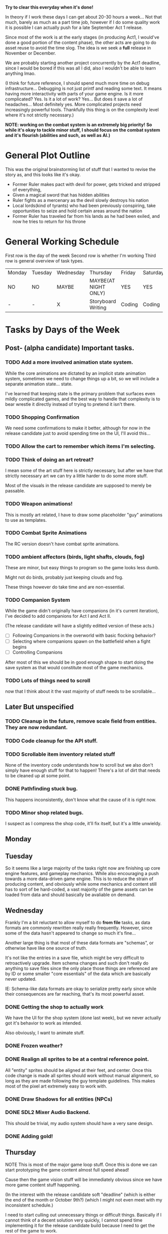 *Try to clear this everyday when it's done!*

In theory if I work these days I can get about 20-30 hours a week... Not that much, barely as much as a part time job,
however if I do some quality work it is possible I can actually push for a late September Act 1 release.

Since most of the work is at the early stages (in producing Act1, I would've done a good portion of the content phase), the
other acts are going to do asset reuse to avoid the time slog. The idea is we seek a *full* release in November or December.

We are probably starting another project concurrently by the Act1 deadline, since I would be bored if this was all I did, also
I wouldn't be able to learn anything lmao.

(I think for future reference, I should spend much more time on debug infrastructure... Debugging is not just printf and reading some
text. It means having more interactivity with parts of your game engine. Is it more complicated? Yes. Is it a lot of work? Yes... But does
it save a lot of headaches... Most definitely yes. More complicated projects need increasingly powerful tools. Thankfully this thing is on
the complexity level where it's not strictly necessary.)

*NOTE: working on the combat system is an extremely big priority!*
*So while it's okay to tackle minor stuff, I should focus on the combat system and it's flourish (abilities and such, as well as AI.)*


* General Plot Outline
This was the original brainstorming list of stuff that I wanted to revise the story as, and this
looks like it's okay.

- Former Ruler makes pact with devil for power, gets tricked and stripped of everything,
- Given a magical sword that has hidden abilities
- Ruler fights as a mercenary as the devil slowly destroys his nation
- Local lords(kind of tyrants) who had been previously conspiring, take opportunities to seize and hold certain areas around the nation
- Former Ruler has traveled far from his lands as he had been exiled, and now he tries to return for his throne
* General Working Schedule
First row is the day of the week
Second row is whether I'm working
Third row is general overview of task types.
    
| Monday | Tuesday | Wednesday | Thursday             | Friday | Saturday | Sunday      |
| NO     | NO      | MAYBE     | MAYBE(AT NIGHT ONLY) | YES    | YES      | YES(less)   |
| -      | -       | X         | Storyboard Writing   | Coding | Coding   | Coding/Art? |

* Tasks by Days of the Week
** Post- (alpha candidate) Important tasks.
*** TODO Add a more involved animation state system.
While the core animations are dictated by an implicit state animation system, sometimes we need to change things up a bit,
so we will include a separate animation state... state.

I've learned that keeping state is the primary problem that surfaces even mildly complicated games, and the best way to handle that
complexity is to bear wrestle it directly instead of trying to pretend it isn't there.

*** TODO Shopping Confirmation
We need some confirmations to make it better, although for now in the release candidate just to avoid spending time on
the UI, I'll avoid this...
*** TODO Allow the cart to remember which items I'm selecting.
*** TODO Think of doing an art retreat?
I mean some of the art stuff here is strictly necessary, but after we have that strictly necessary art we can
try a little harder to do some more stuff.

Most of the visuals in the release candidate are supposed to merely be passable.

*** TODO Weapon animations!
This is mostly art related, I have to draw some placeholder "guy" animations to use as templates.
*** TODO Combat Sprite Animations
The RC version doesn't have combat sprite animations.
*** TODO ambient affectors (birds, light shafts, clouds, fog)
These are minor, but easy things to program so the game looks less dumb.

Might not do birds, probably just keeping clouds and fog.

These things however do take time and are non-essential.

*** TODO Companion System
While the game didn't originally have companions (in it's current iteration), I've decided to add companions for
Act I and Act II.

(The release candidate will have a slightly editted version of these acts.)

- [ ] Following Companions in the overworld with basic flocking behavior?
- [ ] Selecting where companions spawn on the battlefield when a fight begins
- [ ] Controlling Companions
After most of this we should be in good enough shape to start doing the save system as that would constitute most of the game mechanics.
*** TODO Lots of things need to scroll
now that I think about it the vast majority of stuff needs to be scrollable...
** Later But unspecified
*** TODO Cleanup in the future, remove scale field from entities. They are now redundant.
*** TODO Code cleanup for the API stuff.
*** TODO Scrollable item inventory related stuff
None of the inventory code understands how to scroll but we also don't simply have enough stuff for that to happen!
There's a lot of dirt that needs to be cleaned up at some point.
*** DONE Pathfinding stuck bug.
This happens inconsistently, don't know what the cause of it is right now.
*** TODO Minor shop related bugs.
I suspect as I compress the shop code, it'll fix itself, but it's a little unwieldy.
** Monday
** Tuesday

So it seems like a large majority of the tasks right now are finishing up core engine features, and gameplay mechanics.
While also encouraging a push towards a more data-driven game engine. This is to reduce the strain of producing content, and
obviously while some mechanics and content still has to sort of be hard-coded, a vast majority of the game assets can be
loaded from data and should basically be avaliable on demand.

** Wednesday
Frankly I'm a bit reluctant to allow myself to do *from file* tasks, as data formats are commonly rewritten
really really frequently. However, since some of the data hasn't appeared to change so much it's fine...

Another large thing is that most of these data formats are "schemas", or otherwise have like one source of truth.

It's not like the entries in a save file, which might be very difficult to retroactively upgrade. Item schema changes
and such don't really do anything to save files since the only place those things are referenced are by ID or some smaller
"core essentials" of the data which are basically never updated.

IE: Schema-like data formats are okay to serialize pretty early since while their consequences are far reaching, that's its most
powerful asset.

*** DONE Getting the shop to actually work
We have the UI for the shop system (done last week), but we never actually got it's behavior to work as intended.

Also obviously, I want to animate stuff.
*** DONE Frozen weather?
*** DONE Realign all sprites to be at a central reference point.
All "entity" sprites should be aligned at their feet, and center. Once this code change is made all sprites
should work without manual alignment, so long as they are made following the guy template guidelines. This makes
most of the pixel art extremely easy to work with.
*** DONE Draw Shadows for all entities (NPCs)
*** DONE SDL2 Mixer Audio Backend.
This should be trivial, my audio system should have a very sane design.

*** DONE Adding gold!
** Thursday
NOTE This is most of the major game loop stuff. Once this is done we can start prototyping the game content
almost full speed ahead!

Cause then the game vision stuff will be immediately obvious since we have more game content stuff happening.

(In the interest with the release candidate soft "deadline" (which is either the end of the month or October 9th?)
(which I might not even meet with my inconsistent schedule.)

I need to start culling out unnecessary things or difficult things. Basically if I cannot think of a decent solution very
quickly, I cannot spend time implementing it for the release candidate build because I need to get the rest of the game to work.

So most of the combat animations will be phased out since I just cannot think of a great solution. I'll have to just use bumps and
flashes (which are still going to be present in the full build, we just don't animate the sprite.))

** Friday
*** TODO Projectiles for ranged weapons!
*** TODO Fix the Entity draw order problem!
*** TODO Fix the shop behavior
Since it's been broken as of the last build.
*** DONE Items from Files
Our item formats are probably going to be kept very simple. We're
going to try to constrain what we can and cannot do for the sake
of avoiding scope-creep.

Chrono Trigger in many ways was both a simple and complicated game. Simple
in it's mechanics, complicated with it's execution.

Items don't need to be able to do literally everything. If they need to
do more impressive things, we will handle that when the time comes however
we need to basically only assume a few basica archetypes of items.

*** DONE Tile Data From Files
*** TODO Game Over State/Screen
*** TODO Particle System
*** TODO "Fluid" Obstacles (Liquid Fire/Water/Oil/Acid)
I need to draw and use autotiling for these, but they should be pretty easy...
Also thankfully these only happen on one layer.
*** TODO Enemy AI/Thinking
*** TODO Adding action points into the equation?
*** TODO My end turn is broken.
*** TODO Combat System changes
:LOGBOOK:
CLOCK: [2022-08-27 Sat 15:20]--[2022-08-27 Sat 15:24] =>  0:04
CLOCK: [2022-08-27 Sat 13:27]--[2022-08-27 Sat 15:04] =>  1:37
:END:
These are some more adjustments to the combat system core.

We don't have really many items right now,

I have some of the ability UI done which is very nice I guess. Going to level design later... So I can still get some work that isn't
engine work done.

- [ ] Entity selection with abilities (and highlighting obviously.)
- [ ] Confirmation of ability selection.
- [ ] Also turn investment! (For now I will do pure turn based (just set action points to 0 after each action.))
- [ ] Add the usage of abilities
  I haven't quite figured out the uh, animation problem. Since there
  may be many complexities in the animation. Now anyway this is done
  I have to encode the animations as commands, and that might override
  lots of state. We're not doing that right now.

  We're just going to focus on getting the ability infrastructure to
  work without animations.

  I suspect the animations aren't going to be too difficult to do though.
*** TODO Combat Animations
This thing is actually now going to be inspired by Action Sequences from RPG Maker
- [ ] Ability animation structure
- [ ] Add standard attack animations
  While this technically requires more art, we can animate a violent bump
  for now if we lack any animations otherwise (along with a damage flash).

  This isn't very difficult to do. It will also be the default animation
  if we lack any other type of animation.

*** TODO Entities can drop items at the end of a battle when they die.
We have to have droppable items in the list, and obviously set percentages for drops. This isn't super difficult
and can be specified as part of the entity drop system.
*** TODO Think of cutscenes?
*** TODO Do we have to page assets?
While we may eventually convert all assets into palette bitmaps (Makes recoloring easier anyways), we have to
right now use full color pngs, which are moderately expensive to store in memory. Though thankfully these sprites
are pretty small.
*** TODO Consider adding optional sprite mirroring options.
*** TODO Maybe entity model files?
To avoid hardcoding all the types, and that way once we have most of the game mechanics, we can kind of just
mass produce entities pretty fast.
*** TODO Rewrite the act outlines
I DIDN'T SYNC....
*** TODO Fade out cutscene power
Using for dreamy fade out sequences.

(Screenshot the current framebuffer, then let it fade out into the new scene).
Not very difficult and is a cheap effect I can do.

- [ ] Screenshot current buffer (of the game world, not with UI)
- [ ] Allow fade out

*** TODO Sepia filter.
Might need to figure out how to get this to blend properly with the grayscale filter
tr = 0.393R + 0.769G + 0.189B
tg = 0.349R + 0.686G + 0.168B
tb = 0.272R + 0.534G + 0.131B
*** TODO Parameter adjustable Postprocessing
*** TODO Lighting
We're doing a simple sprite per pixel lighting system. It will likely not obey obstructions to start, but that's okay for now.
Yeah no obstructions, just full screenspace lighting.

Color grading might serve as a minor obstacle as it convolutes the light masking system.

(Probably just going to make an additive light that's going to be clamped...)
*** TODO Level Up Curve
*** TODO Sprite Props/Objects (Generally these are custom scripted objects within the engine. Fun.)
These things don't have to obey tile lock limitations but they can snap to the grid if needed. They are also separated
into layers. These things will be done later, not necessarily needed.
This is going to kind of suck. We do have chests as our only special entity type (okay?) Might need to consider
adding world/doors/obstacles.

I'm probably going to avoid going too ham on the puzzle things and generally design dungeons to be very linear.
*** TODO Level planning,
*** TODO More scenario writing
*** TODO Entities defined from files
*** TODO initial save record work
*** TODO Synopsis Diary System?
** Saturday
** Sunday

* OLD TASK LIST. 
When I'm ready to work today:

Technically this isn't that much, and once this is done, we can get
to work on the story writing (for a week or so, until I have a passable script,
and then produce the game. We may have to revamp the pixel art, which is okay...
Although I want to keep this art for the Act 1 Demo. Possibly for the whole release
but who knows...)

Anyways I've learned, making game tools is extremely important. Also I need to
make tools to make the majority of work extremely convenient.

Most of Wednesday expected work
  
Extra time or the next avaliable work day.
- NPCs from Files
- Allow arbitrary scripts to be associated with a level, to make things easier to test within the editor.
- Allow single command entering (for faster debugging and level testing...)
- Create a scenario (writing.)

Do this stuff (some of it)

Art is most likely to be done on the weekend.

- SDL2 Mixer Audio

- Master Tileset from a file. Want to avoid compiling too much.

- Setup the save record system for save states.

- Check the game variable system to see if it works.

- Particle System (later)
- Lighting (later)


- Maybe find a few days to make some pixel art

- for myself, since I kind of need it... Aligning pixel
  art is going to be a bit of a bitch but, I don't have the tooling
  to facilitate any of it.
- Okay, I do need a testing tileset. Need to draw that today

Open for business on Wednesday, Friday, Saturday, maybe sunday

